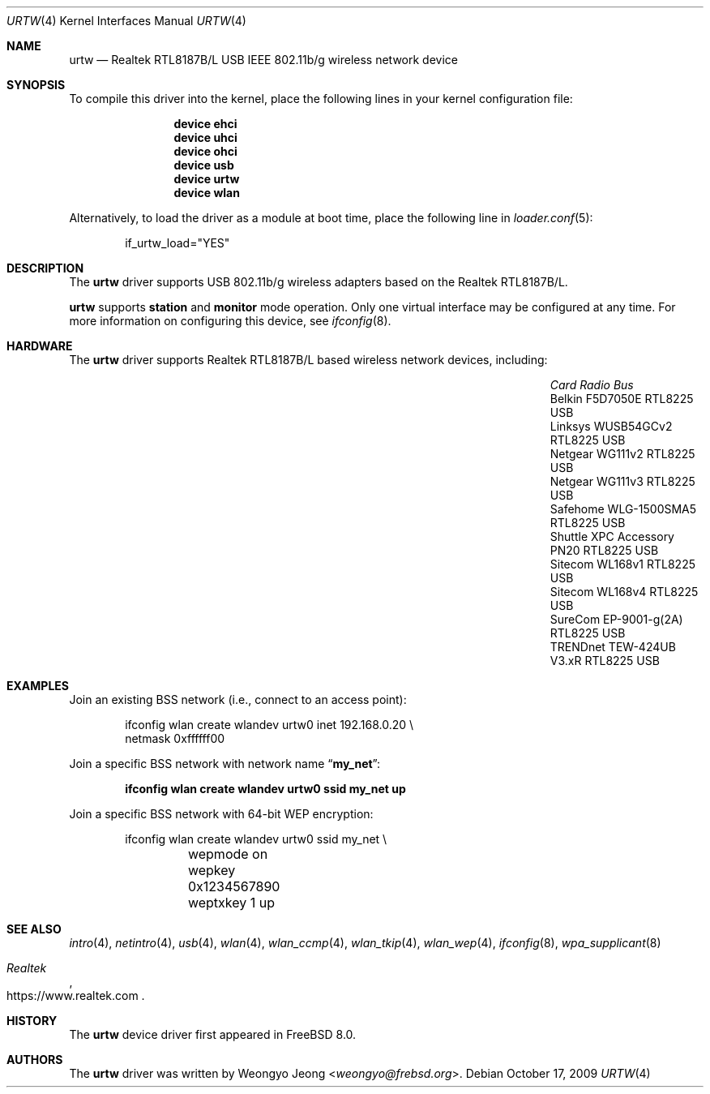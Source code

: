 .\" Copyright (c) 2008 Weongyo Jeong
.\" All rights reserved.
.\"
.\" Redistribution and use in source and binary forms, with or without
.\" modification, are permitted provided that the following conditions
.\" are met:
.\" 1. Redistributions of source code must retain the above copyright
.\"    notice, this list of conditions and the following disclaimer.
.\" 2. Redistributions in binary form must reproduce the above copyright
.\"    notice, this list of conditions and the following disclaimer in the
.\"    documentation and/or other materials provided with the distribution.
.\"
.\" THIS SOFTWARE IS PROVIDED BY THE AUTHOR AND CONTRIBUTORS ``AS IS'' AND
.\" ANY EXPRESS OR IMPLIED WARRANTIES, INCLUDING, BUT NOT LIMITED TO, THE
.\" IMPLIED WARRANTIES OF MERCHANTABILITY AND FITNESS FOR A PARTICULAR PURPOSE
.\" ARE DISCLAIMED.  IN NO EVENT SHALL THE AUTHOR OR CONTRIBUTORS BE LIABLE
.\" FOR ANY DIRECT, INDIRECT, INCIDENTAL, SPECIAL, EXEMPLARY, OR CONSEQUENTIAL
.\" DAMAGES (INCLUDING, BUT NOT LIMITED TO, PROCUREMENT OF SUBSTITUTE GOODS
.\" OR SERVICES; LOSS OF USE, DATA, OR PROFITS; OR BUSINESS INTERRUPTION)
.\" HOWEVER CAUSED AND ON ANY THEORY OF LIABILITY, WHETHER IN CONTRACT, STRICT
.\" LIABILITY, OR TORT (INCLUDING NEGLIGENCE OR OTHERWISE) ARISING IN ANY WAY
.\" OUT OF THE USE OF THIS SOFTWARE, EVEN IF ADVISED OF THE POSSIBILITY OF
.\" SUCH DAMAGE.
.\"
.\" $NQC$
.\"
.Dd October 17, 2009
.Dt URTW 4
.Os
.Sh NAME
.Nm urtw
.Nd Realtek RTL8187B/L USB IEEE 802.11b/g wireless network device
.Sh SYNOPSIS
To compile this driver into the kernel,
place the following lines in your kernel configuration file:
.Bd -ragged -offset indent
.Cd "device ehci"
.Cd "device uhci"
.Cd "device ohci"
.Cd "device usb"
.Cd "device urtw"
.Cd "device wlan"
.Ed
.Pp
Alternatively, to load the driver as a module at boot time,
place the following line in
.Xr loader.conf 5 :
.Bd -literal -offset indent
if_urtw_load="YES"
.Ed
.Sh DESCRIPTION
The
.Nm
driver supports USB 802.11b/g wireless adapters based on the
Realtek RTL8187B/L.
.Pp
.Nm
supports
.Cm station
and
.Cm monitor
mode operation.
Only one virtual interface may be configured at any time.
For more information on configuring this device, see
.Xr ifconfig 8 .
.Sh HARDWARE
The
.Nm
driver supports Realtek RTL8187B/L based wireless network devices, including:
.Pp
.Bl -column "Shuttle XPC Accessory PN20" "RTL8225" "USB" -compact -offset 6n
.It Em "Card	Radio	Bus"
.It "Belkin F5D7050E	RTL8225	USB"
.It "Linksys WUSB54GCv2	RTL8225	USB"
.It "Netgear WG111v2	RTL8225	USB"
.It "Netgear WG111v3	RTL8225	USB"
.It "Safehome WLG-1500SMA5	RTL8225	USB"
.It "Shuttle XPC Accessory PN20	RTL8225	USB"
.It "Sitecom WL168v1	RTL8225	USB"
.It "Sitecom WL168v4	RTL8225	USB"
.It "SureCom EP-9001-g(2A)	RTL8225	USB"
.It "TRENDnet TEW-424UB V3.xR	RTL8225	USB"
.El
.Sh EXAMPLES
Join an existing BSS network (i.e., connect to an access point):
.Bd -literal -offset indent
ifconfig wlan create wlandev urtw0 inet 192.168.0.20 \e
    netmask 0xffffff00
.Ed
.Pp
Join a specific BSS network with network name
.Dq Li my_net :
.Pp
.Dl "ifconfig wlan create wlandev urtw0 ssid my_net up"
.Pp
Join a specific BSS network with 64-bit WEP encryption:
.Bd -literal -offset indent
ifconfig wlan create wlandev urtw0 ssid my_net \e
	wepmode on wepkey 0x1234567890 weptxkey 1 up
.Ed
.Sh SEE ALSO
.Xr intro 4 ,
.Xr netintro 4 ,
.Xr usb 4 ,
.Xr wlan 4 ,
.Xr wlan_ccmp 4 ,
.Xr wlan_tkip 4 ,
.Xr wlan_wep 4 ,
.Xr ifconfig 8 ,
.Xr wpa_supplicant 8
.Rs
.%T Realtek
.%U https://www.realtek.com
.Re
.Sh HISTORY
The
.Nm
device driver first appeared in
.Fx 8.0 .
.Sh AUTHORS
.An -nosplit
The
.Nm
driver was written by
.An Weongyo Jeong Aq Mt weongyo@frebsd.org .
